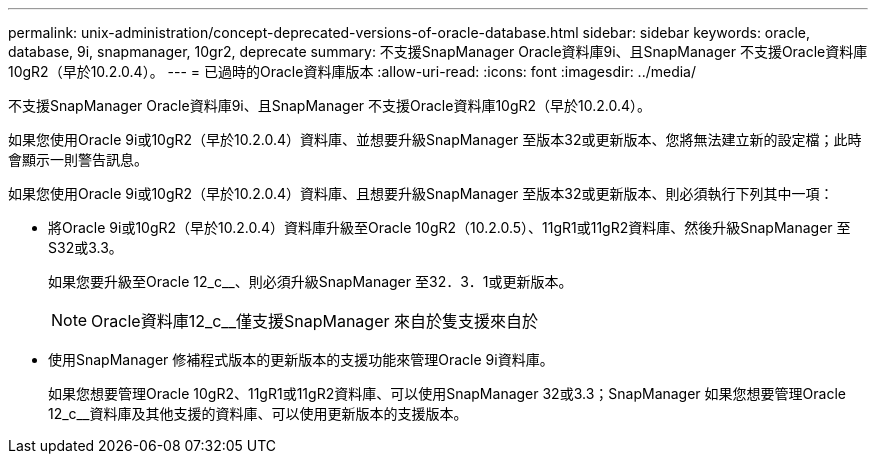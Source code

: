 ---
permalink: unix-administration/concept-deprecated-versions-of-oracle-database.html 
sidebar: sidebar 
keywords: oracle, database, 9i, snapmanager, 10gr2, deprecate 
summary: 不支援SnapManager Oracle資料庫9i、且SnapManager 不支援Oracle資料庫10gR2（早於10.2.0.4）。 
---
= 已過時的Oracle資料庫版本
:allow-uri-read: 
:icons: font
:imagesdir: ../media/


[role="lead"]
不支援SnapManager Oracle資料庫9i、且SnapManager 不支援Oracle資料庫10gR2（早於10.2.0.4）。

如果您使用Oracle 9i或10gR2（早於10.2.0.4）資料庫、並想要升級SnapManager 至版本32或更新版本、您將無法建立新的設定檔；此時會顯示一則警告訊息。

如果您使用Oracle 9i或10gR2（早於10.2.0.4）資料庫、且想要升級SnapManager 至版本32或更新版本、則必須執行下列其中一項：

* 將Oracle 9i或10gR2（早於10.2.0.4）資料庫升級至Oracle 10gR2（10.2.0.5）、11gR1或11gR2資料庫、然後升級SnapManager 至S32或3.3。
+
如果您要升級至Oracle 12_c__、則必須升級SnapManager 至32．3．1或更新版本。

+

NOTE: Oracle資料庫12_c__僅支援SnapManager 來自於隻支援來自於

* 使用SnapManager 修補程式版本的更新版本的支援功能來管理Oracle 9i資料庫。
+
如果您想要管理Oracle 10gR2、11gR1或11gR2資料庫、可以使用SnapManager 32或3.3；SnapManager 如果您想要管理Oracle 12_c__資料庫及其他支援的資料庫、可以使用更新版本的支援版本。


